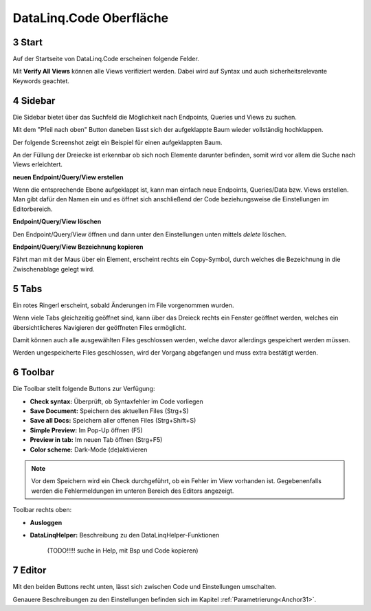 .. sectnum::
    :start: 3

DataLinq.Code Oberfläche
========================

.. image:: img/oberfl.png


Start
-----

Auf der Startseite von DataLinq.Code erscheinen folgende Felder.

.. image:: img/oberfl_start.png


Mit **Verify All Views** können alle Views verifiziert werden. Dabei wird auf Syntax und auch sicherheitsrelevante Keywords geachtet.


Sidebar
-------

Die Sidebar bietet über das Suchfeld die Möglichkeit nach Endpoints, Queries und Views zu suchen.

.. image:: img/oberfl_sidebar1.png

Mit dem "Pfeil nach oben" Button daneben lässt sich der aufgeklappte Baum wieder vollständig hochklappen.

.. image:: img/oberfl_sidebar3.png

Der folgende Screenshot zeigt ein Beispiel für einen aufgeklappten Baum.

.. image:: img/oberfl_sidebar2.png

An der Füllung der Dreiecke ist erkennbar ob sich noch Elemente darunter befinden, somit wird vor allem die Suche nach Views erleichtert. 

**neuen Endpoint/Query/View erstellen**

Wenn die entsprechende Ebene aufgeklappt ist, kann man einfach neue Endpoints, Queries/Data bzw. Views erstellen. Man gibt dafür den Namen ein und es öffnet sich anschließend der Code beziehungsweise die Einstellungen im Editorbereich.

**Endpoint/Query/View löschen**

Den Endpoint/Query/View öffnen und dann unter den Einstellungen unten mittels *delete* löschen. 

**Endpoint/Query/View Bezeichnung kopieren**

Fährt man mit der Maus über ein Element, erscheint rechts ein Copy-Symbol, durch welches die Bezeichnung in die Zwischenablage gelegt wird.



Tabs
----

.. image:: img/oberfl_tabs1.png

Ein rotes Ringerl erscheint, sobald Änderungen im File vorgenommen wurden.

Wenn viele Tabs gleichzeitig geöffnet sind, kann über das Dreieck rechts ein Fenster geöffnet werden, welches ein übersichtlicheres Navigieren der geöffneten Files ermöglicht.


.. image:: img/oberfl_tabs3.png

Damit können auch alle ausgewählten Files geschlossen werden, welche davor allerdings gespeichert werden müssen. 

Werden ungespeicherte Files geschlossen, wird der Vorgang abgefangen und muss extra bestätigt werden.

.. image:: img/oberfl_tabs4.png


Toolbar
-------

Die Toolbar stellt folgende Buttons zur Verfügung:

.. image:: img/oberfl_toolbar1.png

*   **Check syntax:** Überprüft, ob Syntaxfehler im Code vorliegen
*   **Save Document:** Speichern des aktuellen Files (Strg+S)
*   **Save all Docs:** Speichern aller offenen Files (Strg+Shift+S)
*   **Simple Preview:** Im Pop-Up öffnen (F5)
*	**Preview in tab:** Im neuen Tab öffnen (Strg+F5)
*	**Color scheme:** Dark-Mode (de)aktivieren


.. note:: Vor dem Speichern wird ein Check durchgeführt, ob ein Fehler im View vorhanden ist. Gegebenenfalls werden die Fehlermeldungen im unteren Bereich des Editors angezeigt.

Toolbar rechts oben:

.. image:: img/oberfl_toolbar2.png

*	**Ausloggen**
*	**DataLinqHelper:** Beschreibung zu den DataLinqHelper-Funktionen 

		(TODO!!!!! suche in Help, mit Bsp und Code kopieren)


Editor
------

Mit den beiden Buttons recht unten, lässt sich zwischen Code und Einstellungen umschalten. 

.. image:: img/oberfl_content1.png

Genauere Beschreibungen zu den Einstellungen befinden sich im  Kapitel :ref:`Parametrierung<Anchor31>`.




